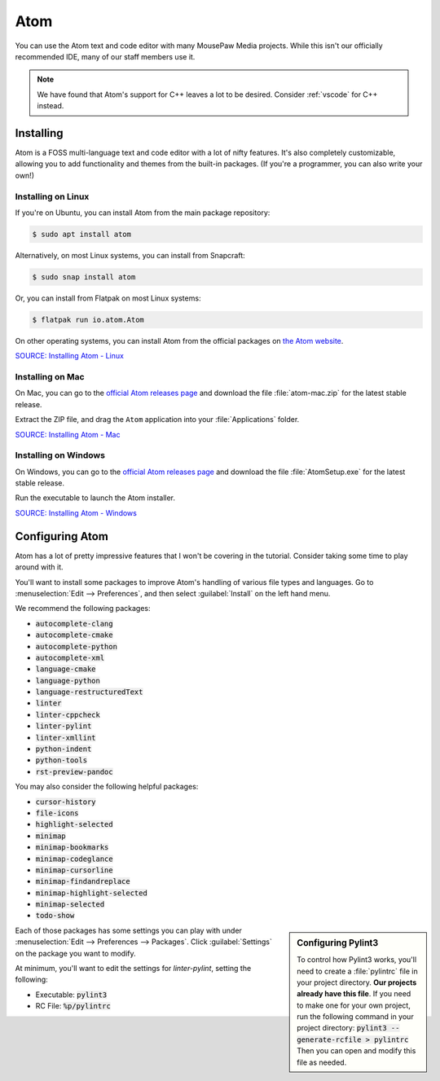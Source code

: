 ..  _atom:

Atom
#################################

You can use the Atom text and code editor with many MousePaw Media projects.
While this isn't our officially recommended IDE, many of our staff members use
it.

..  note:: We have found that Atom's support for C++ leaves a lot to be
    desired. Consider :ref:`vscode` for C++ instead.

Installing
===============================

Atom is a FOSS multi-language text and code editor with a lot of nifty features.
It's also completely customizable, allowing you to add functionality and themes
from the built-in packages. (If you're a programmer, you can also write your
own!)

Installing on Linux
-------------------------------

If you're on Ubuntu, you can install Atom from the main package repository:

..  code-block:: bash

    $ sudo apt install atom

Alternatively, on most Linux systems, you can install from Snapcraft:

..  code-block:: bash

    $ sudo snap install atom

Or, you can install from Flatpak on most Linux systems:

..  code-block:: bash

    $ flatpak run io.atom.Atom

On other operating systems, you can install Atom from the official packages
on `the Atom website <https://atom.io/>`_.

`SOURCE: Installing Atom - Linux <https://flight-manual.atom.io/getting-started/sections/installing-atom/#platform-linux>`_

Installing on Mac
-------------------------------

On Mac, you can go to the `official Atom releases page <https://github.com/atom/atom/releases/>`_
and download the file :file:`atom-mac.zip` for the latest stable release.

Extract the ZIP file, and drag the ``Atom`` application into your
:file:`Applications` folder.

`SOURCE: Installing Atom - Mac <https://flight-manual.atom.io/getting-started/sections/installing-atom/#platform-mac>`_

Installing on Windows
-------------------------------

On Windows, you can go to the `official Atom releases page <https://github.com/atom/atom/releases/>`_
and download the file :file:`AtomSetup.exe` for the latest stable release.

Run the executable to launch the Atom installer.

`SOURCE: Installing Atom - Windows <https://flight-manual.atom.io/getting-started/sections/installing-atom/#platform-windows>`_

Configuring Atom
===============================

Atom has a lot of pretty impressive features that I won't be covering in the
tutorial. Consider taking some time to play around with it.

You'll want to install some packages to improve Atom's handling of various
file types and languages. Go to :menuselection:`Edit --> Preferences`, and
then select :guilabel:`Install` on the left hand menu.

We recommend the following packages:

* :code:`autocomplete-clang`
* :code:`autocomplete-cmake`
* :code:`autocomplete-python`
* :code:`autocomplete-xml`
* :code:`language-cmake`
* :code:`language-python`
* :code:`language-restructuredText`
* :code:`linter`
* :code:`linter-cppcheck`
* :code:`linter-pylint`
* :code:`linter-xmllint`
* :code:`python-indent`
* :code:`python-tools`
* :code:`rst-preview-pandoc`

You may also consider the following helpful packages:

* :code:`cursor-history`
* :code:`file-icons`
* :code:`highlight-selected`
* :code:`minimap`
* :code:`minimap-bookmarks`
* :code:`minimap-codeglance`
* :code:`minimap-cursorline`
* :code:`minimap-findandreplace`
* :code:`minimap-highlight-selected`
* :code:`minimap-selected`
* :code:`todo-show`

..  sidebar:: Configuring Pylint3

    To control how Pylint3 works, you'll need to create a
    :file:`pylintrc` file in your project directory. **Our projects already
    have this file**. If you need to make one for your own project, run the
    following command in your project directory:
    :code:`pylint3 --generate-rcfile > pylintrc`
    Then you can open and modify this file as needed.

Each of those packages has some settings you can play with under
:menuselection:`Edit --> Preferences --> Packages`. Click :guilabel:`Settings`
on the package you want to modify.

At minimum, you'll want to edit the settings for `linter-pylint`, setting
the following:

* Executable: :code:`pylint3`

* RC File: :code:`%p/pylintrc`
